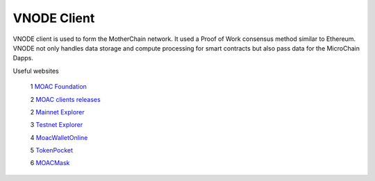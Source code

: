 VNODE Client
^^^^^^^^^^

VNODE client is used to form the MotherChain network. It used a Proof of Work consensus method similar to Ethereum. VNODE not only handles data storage and compute processing for smart contracts but also pass data for the MicroChain Dapps. 

Useful websites

   1 `MOAC Foundation <http://www.moacfoundation.org/>`__

   2 `MOAC clients releases <https://github.com/MOACChain/moac-core/releasese>`__
   
   2 `Mainnet Explorer <http://explorer.moac.io/home>`__
   
   3 `Testnet Explorer <http://testnet.moac.io/home>`__
   
   4 `MoacWalletOnline <https://moacwalletonline.com>`__
   
   5 `TokenPocket <https://www.mytokenpocket.vip/en>`__

   6 `MOACMask <https://github.com/MOACChain/MOACMask/releases>`__